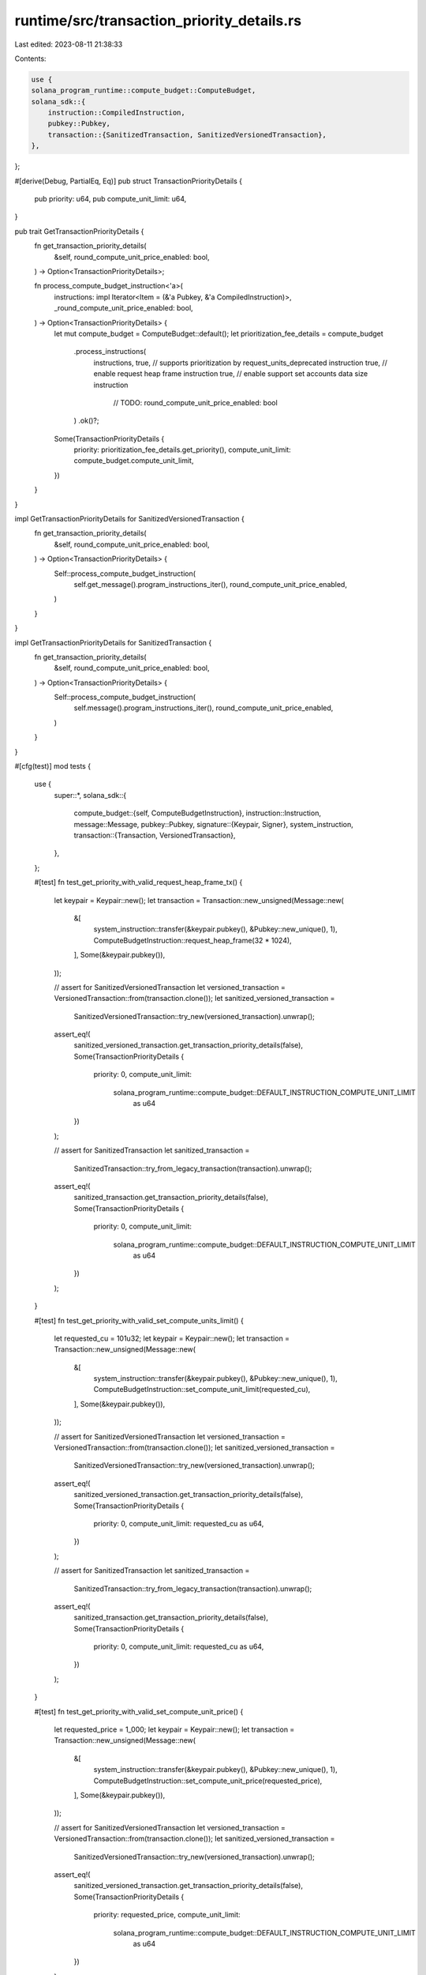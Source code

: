 runtime/src/transaction_priority_details.rs
===========================================

Last edited: 2023-08-11 21:38:33

Contents:

.. code-block:: rs

    use {
    solana_program_runtime::compute_budget::ComputeBudget,
    solana_sdk::{
        instruction::CompiledInstruction,
        pubkey::Pubkey,
        transaction::{SanitizedTransaction, SanitizedVersionedTransaction},
    },
};

#[derive(Debug, PartialEq, Eq)]
pub struct TransactionPriorityDetails {
    pub priority: u64,
    pub compute_unit_limit: u64,
}

pub trait GetTransactionPriorityDetails {
    fn get_transaction_priority_details(
        &self,
        round_compute_unit_price_enabled: bool,
    ) -> Option<TransactionPriorityDetails>;

    fn process_compute_budget_instruction<'a>(
        instructions: impl Iterator<Item = (&'a Pubkey, &'a CompiledInstruction)>,
        _round_compute_unit_price_enabled: bool,
    ) -> Option<TransactionPriorityDetails> {
        let mut compute_budget = ComputeBudget::default();
        let prioritization_fee_details = compute_budget
            .process_instructions(
                instructions,
                true, // supports prioritization by request_units_deprecated instruction
                true, // enable request heap frame instruction
                true, // enable support set accounts data size instruction
                      // TODO: round_compute_unit_price_enabled: bool
            )
            .ok()?;
        Some(TransactionPriorityDetails {
            priority: prioritization_fee_details.get_priority(),
            compute_unit_limit: compute_budget.compute_unit_limit,
        })
    }
}

impl GetTransactionPriorityDetails for SanitizedVersionedTransaction {
    fn get_transaction_priority_details(
        &self,
        round_compute_unit_price_enabled: bool,
    ) -> Option<TransactionPriorityDetails> {
        Self::process_compute_budget_instruction(
            self.get_message().program_instructions_iter(),
            round_compute_unit_price_enabled,
        )
    }
}

impl GetTransactionPriorityDetails for SanitizedTransaction {
    fn get_transaction_priority_details(
        &self,
        round_compute_unit_price_enabled: bool,
    ) -> Option<TransactionPriorityDetails> {
        Self::process_compute_budget_instruction(
            self.message().program_instructions_iter(),
            round_compute_unit_price_enabled,
        )
    }
}

#[cfg(test)]
mod tests {
    use {
        super::*,
        solana_sdk::{
            compute_budget::{self, ComputeBudgetInstruction},
            instruction::Instruction,
            message::Message,
            pubkey::Pubkey,
            signature::{Keypair, Signer},
            system_instruction,
            transaction::{Transaction, VersionedTransaction},
        },
    };

    #[test]
    fn test_get_priority_with_valid_request_heap_frame_tx() {
        let keypair = Keypair::new();
        let transaction = Transaction::new_unsigned(Message::new(
            &[
                system_instruction::transfer(&keypair.pubkey(), &Pubkey::new_unique(), 1),
                ComputeBudgetInstruction::request_heap_frame(32 * 1024),
            ],
            Some(&keypair.pubkey()),
        ));

        // assert for SanitizedVersionedTransaction
        let versioned_transaction = VersionedTransaction::from(transaction.clone());
        let sanitized_versioned_transaction =
            SanitizedVersionedTransaction::try_new(versioned_transaction).unwrap();
        assert_eq!(
            sanitized_versioned_transaction.get_transaction_priority_details(false),
            Some(TransactionPriorityDetails {
                priority: 0,
                compute_unit_limit:
                    solana_program_runtime::compute_budget::DEFAULT_INSTRUCTION_COMPUTE_UNIT_LIMIT
                        as u64
            })
        );

        // assert for SanitizedTransaction
        let sanitized_transaction =
            SanitizedTransaction::try_from_legacy_transaction(transaction).unwrap();
        assert_eq!(
            sanitized_transaction.get_transaction_priority_details(false),
            Some(TransactionPriorityDetails {
                priority: 0,
                compute_unit_limit:
                    solana_program_runtime::compute_budget::DEFAULT_INSTRUCTION_COMPUTE_UNIT_LIMIT
                        as u64
            })
        );
    }

    #[test]
    fn test_get_priority_with_valid_set_compute_units_limit() {
        let requested_cu = 101u32;
        let keypair = Keypair::new();
        let transaction = Transaction::new_unsigned(Message::new(
            &[
                system_instruction::transfer(&keypair.pubkey(), &Pubkey::new_unique(), 1),
                ComputeBudgetInstruction::set_compute_unit_limit(requested_cu),
            ],
            Some(&keypair.pubkey()),
        ));

        // assert for SanitizedVersionedTransaction
        let versioned_transaction = VersionedTransaction::from(transaction.clone());
        let sanitized_versioned_transaction =
            SanitizedVersionedTransaction::try_new(versioned_transaction).unwrap();
        assert_eq!(
            sanitized_versioned_transaction.get_transaction_priority_details(false),
            Some(TransactionPriorityDetails {
                priority: 0,
                compute_unit_limit: requested_cu as u64,
            })
        );

        // assert for SanitizedTransaction
        let sanitized_transaction =
            SanitizedTransaction::try_from_legacy_transaction(transaction).unwrap();
        assert_eq!(
            sanitized_transaction.get_transaction_priority_details(false),
            Some(TransactionPriorityDetails {
                priority: 0,
                compute_unit_limit: requested_cu as u64,
            })
        );
    }

    #[test]
    fn test_get_priority_with_valid_set_compute_unit_price() {
        let requested_price = 1_000;
        let keypair = Keypair::new();
        let transaction = Transaction::new_unsigned(Message::new(
            &[
                system_instruction::transfer(&keypair.pubkey(), &Pubkey::new_unique(), 1),
                ComputeBudgetInstruction::set_compute_unit_price(requested_price),
            ],
            Some(&keypair.pubkey()),
        ));

        // assert for SanitizedVersionedTransaction
        let versioned_transaction = VersionedTransaction::from(transaction.clone());
        let sanitized_versioned_transaction =
            SanitizedVersionedTransaction::try_new(versioned_transaction).unwrap();
        assert_eq!(
            sanitized_versioned_transaction.get_transaction_priority_details(false),
            Some(TransactionPriorityDetails {
                priority: requested_price,
                compute_unit_limit:
                    solana_program_runtime::compute_budget::DEFAULT_INSTRUCTION_COMPUTE_UNIT_LIMIT
                        as u64
            })
        );

        // assert for SanitizedTransaction
        let sanitized_transaction =
            SanitizedTransaction::try_from_legacy_transaction(transaction).unwrap();
        assert_eq!(
            sanitized_transaction.get_transaction_priority_details(false),
            Some(TransactionPriorityDetails {
                priority: requested_price,
                compute_unit_limit:
                    solana_program_runtime::compute_budget::DEFAULT_INSTRUCTION_COMPUTE_UNIT_LIMIT
                        as u64
            })
        );
    }

    #[test]
    fn test_get_priority_with_deprecated_compute_unit_request() {
        let priority = 1_000;
        let units = 200_000;
        let additional_fee = units * priority / 1_000_000;
        let keypair = Keypair::new();
        let transaction = Transaction::new_unsigned(Message::new(
            &[
                system_instruction::transfer(&keypair.pubkey(), &Pubkey::new_unique(), 1),
                Instruction::new_with_borsh(
                    compute_budget::id(),
                    &ComputeBudgetInstruction::RequestUnitsDeprecated {
                        units,
                        additional_fee,
                    },
                    vec![],
                ),
            ],
            Some(&keypair.pubkey()),
        ));

        // assert for SanitizedVersionedTransaction
        let versioned_transaction = VersionedTransaction::from(transaction.clone());
        let sanitized_versioned_transaction =
            SanitizedVersionedTransaction::try_new(versioned_transaction).unwrap();
        assert_eq!(
            sanitized_versioned_transaction.get_transaction_priority_details(false),
            Some(TransactionPriorityDetails {
                priority: priority as u64,
                compute_unit_limit: units as u64
            })
        );

        // assert for SanitizedTransaction
        let sanitized_transaction =
            SanitizedTransaction::try_from_legacy_transaction(transaction).unwrap();
        assert_eq!(
            sanitized_transaction.get_transaction_priority_details(false),
            Some(TransactionPriorityDetails {
                priority: priority as u64,
                compute_unit_limit: units as u64
            })
        );
    }
}


